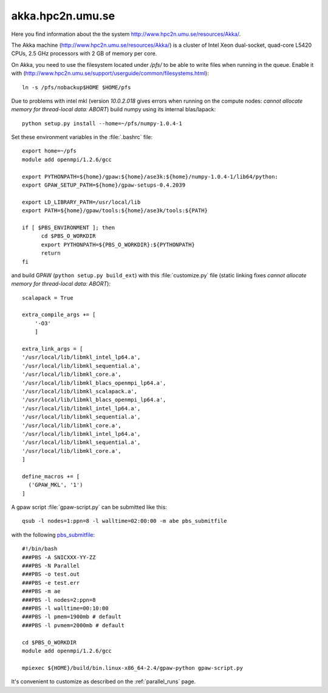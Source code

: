 .. _akka:

=================
akka.hpc2n.umu.se
=================

Here you find information about the the system
`<http://www.hpc2n.umu.se/resources/Akka/>`_.

The Akka machine 
(`<http://www.hpc2n.umu.se/resources/Akka/>`_)
is a cluster of Intel Xeon dual-socket, quad-core L5420 CPUs,
2.5 GHz processors with 2 GB of memory per core.

On Akka, you need to use the filesystem located under `/pfs/`
to be able to write files when running in the queue.
Enable it with (`<http://www.hpc2n.umu.se/support/userguide/common/filesystems.html>`_)::

 ln -s /pfs/nobackup$HOME $HOME/pfs

Due to problems with intel mkl
(version `10.0.2.018` gives errors when running on the compute nodes:
`cannot allocate memory for thread-local data: ABORT`)
build numpy using its internal blas/lapack::

 python setup.py install --home=~/pfs/numpy-1.0.4-1

Set these environment variables in the :file:`.bashrc` file::

  export home=~/pfs
  module add openmpi/1.2.6/gcc

  export PYTHONPATH=${home}/gpaw:${home}/ase3k:${home}/numpy-1.0.4-1/lib64/python:
  export GPAW_SETUP_PATH=${home}/gpaw-setups-0.4.2039

  export LD_LIBRARY_PATH=/usr/local/lib
  export PATH=${home}/gpaw/tools:${home}/ase3k/tools:${PATH}

  if [ $PBS_ENVIRONMENT ]; then
        cd $PBS_O_WORKDIR
        export PYTHONPATH=${PBS_O_WORKDIR}:${PYTHONPATH}
        return
  fi

and build GPAW (``python setup.py build_ext``) with this
:file:`customize.py` file (static linking fixes
`cannot allocate memory for thread-local data: ABORT`)::

  scalapack = True

  extra_compile_args += [
      '-O3'
      ]

  extra_link_args = [
  '/usr/local/lib/libmkl_intel_lp64.a',
  '/usr/local/lib/libmkl_sequential.a',
  '/usr/local/lib/libmkl_core.a',
  '/usr/local/lib/libmkl_blacs_openmpi_lp64.a',
  '/usr/local/lib/libmkl_scalapack.a',
  '/usr/local/lib/libmkl_blacs_openmpi_lp64.a',
  '/usr/local/lib/libmkl_intel_lp64.a',
  '/usr/local/lib/libmkl_sequential.a',
  '/usr/local/lib/libmkl_core.a',
  '/usr/local/lib/libmkl_intel_lp64.a',
  '/usr/local/lib/libmkl_sequential.a',
  '/usr/local/lib/libmkl_core.a',
  ]  

  define_macros += [
    ('GPAW_MKL', '1')
  ]

A gpaw script :file:`gpaw-script.py` can be submitted like this::

  qsub -l nodes=1:ppn=8 -l walltime=02:00:00 -m abe pbs_submitfile

with the following
`pbs_submitfile <http://www.hpc2n.umu.se/support/userguide/Sarek/src/pbs_submitfile>`_::

  #!/bin/bash
  ###PBS -A SNICXXX-YY-ZZ
  ###PBS -N Parallel
  ###PBS -o test.out
  ###PBS -e test.err
  ###PBS -m ae
  ###PBS -l nodes=2:ppn=8
  ###PBS -l walltime=00:10:00
  ###PBS -l pmem=1900mb # default
  ###PBS -l pvmem=2000mb # default
  
  cd $PBS_O_WORKDIR
  module add openmpi/1.2.6/gcc

  mpiexec ${HOME}/build/bin.linux-x86_64-2.4/gpaw-python gpaw-script.py

It's convenient to customize as described on the :ref:`parallel_runs` page.
